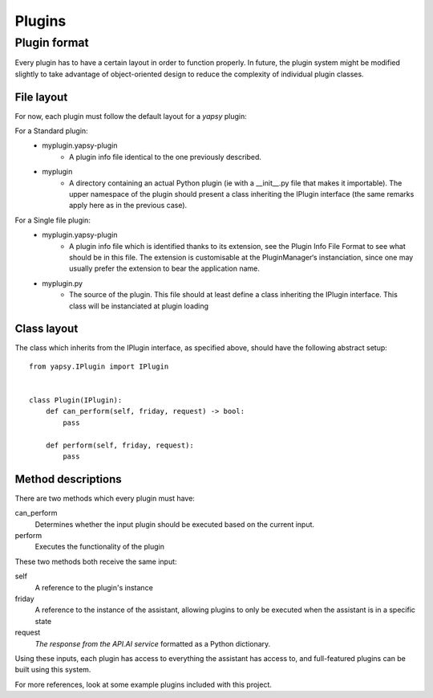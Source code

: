 =====
Plugins
=====

Plugin format
--------------

Every plugin has to have a certain layout in order to function properly.
In future, the plugin system might be modified slightly to take advantage of object-oriented design to reduce
the complexity of individual plugin classes.

File layout
~~~~~~~~~~~

For now, each plugin must follow the default layout for a `yapsy` plugin:

.. https://media.readthedocs.org/pdf/yapsy/latest/yapsy.pdf

For a Standard plugin:
    * myplugin.yapsy-plugin
        - A plugin info file identical to the one previously described.
    * myplugin
        - A directory containing an actual Python plugin (ie with a __init__.py file that makes it importable). The upper namespace of the plugin should present a class inheriting the IPlugin interface (the same remarks apply here as in the previous case).
For a Single file plugin:
    * myplugin.yapsy-plugin
        - A plugin info file which is identified thanks to its extension, see the Plugin Info File Format to see what should be in this file. The extension is customisable at the PluginManager‘s instanciation, since one may usually prefer the extension to bear the application name.
    * myplugin.py
        - The source of the plugin. This file should at least define a class inheriting the IPlugin interface. This class will be instanciated at plugin loading


Class layout
~~~~~~~~~~~~

The class which inherits from the IPlugin interface, as specified above, should have the following abstract setup::

    from yapsy.IPlugin import IPlugin


    class Plugin(IPlugin):
        def can_perform(self, friday, request) -> bool:
            pass

        def perform(self, friday, request):
            pass


Method descriptions
~~~~~~~~~~~~~~~~~~~

There are two methods which every plugin must have:

can_perform
    Determines whether the input plugin should be executed based on the current input.

perform
    Executes the functionality of the plugin

These two methods both receive the same input:

self
    A reference to the plugin's instance

friday
    A reference to the instance of the assistant,
    allowing plugins to only be executed when the assistant is in a specific state

request
    `The response from the API.AI service` formatted as a Python dictionary.

    .. https://docs.api.ai/docs/query#section-message-objects

Using these inputs, each plugin has access to everything the assistant has access to,
and full-featured plugins can be built using this system.

For more references, look at some example plugins included with this project.

